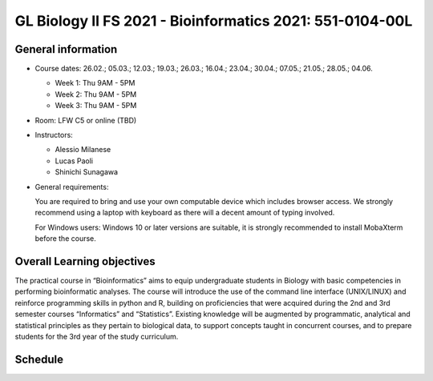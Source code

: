 GL Biology II FS 2021 - Bioinformatics 2021: 551-0104-00L 
=========================================================

General information
-------------------


* Course dates: 26.02.; 05.03.; 12.03.; 19.03.; 26.03.; 16.04.; 23.04.; 30.04.; 07.05.; 21.05.; 28.05.; 04.06.

  * Week 1: Thu 9AM - 5PM
  * Week 2: Thu 9AM - 5PM
  * Week 3: Thu 9AM - 5PM
  
* Room: LFW C5 or online (TBD)

* Instructors:

  * Alessio Milanese
  * Lucas Paoli
  * Shinichi Sunagawa
  
* General requirements:

  You are required to bring and use your own computable device which includes browser access. We strongly recommend using a laptop with keyboard as there will a decent   amount of typing involved.
  
  For Windows users: Windows 10 or later versions are suitable, it is strongly recommended to install MobaXterm before the course.

Overall Learning objectives
---------------------------
The practical course in “Bioinformatics” aims to equip undergraduate students in Biology with basic competencies in performing bioinformatic analyses. The course will introduce the use of the command line interface (UNIX/LINUX) and reinforce programming skills in python and R, building on proficiencies that were acquired during the 2nd and 3rd semester courses “Informatics” and “Statistics”. Existing knowledge will be augmented by programmatic, analytical and statistical principles as they pertain to biological data, to support concepts taught in concurrent courses, and to prepare students for the 3rd year of the study curriculum.





Schedule
--------

